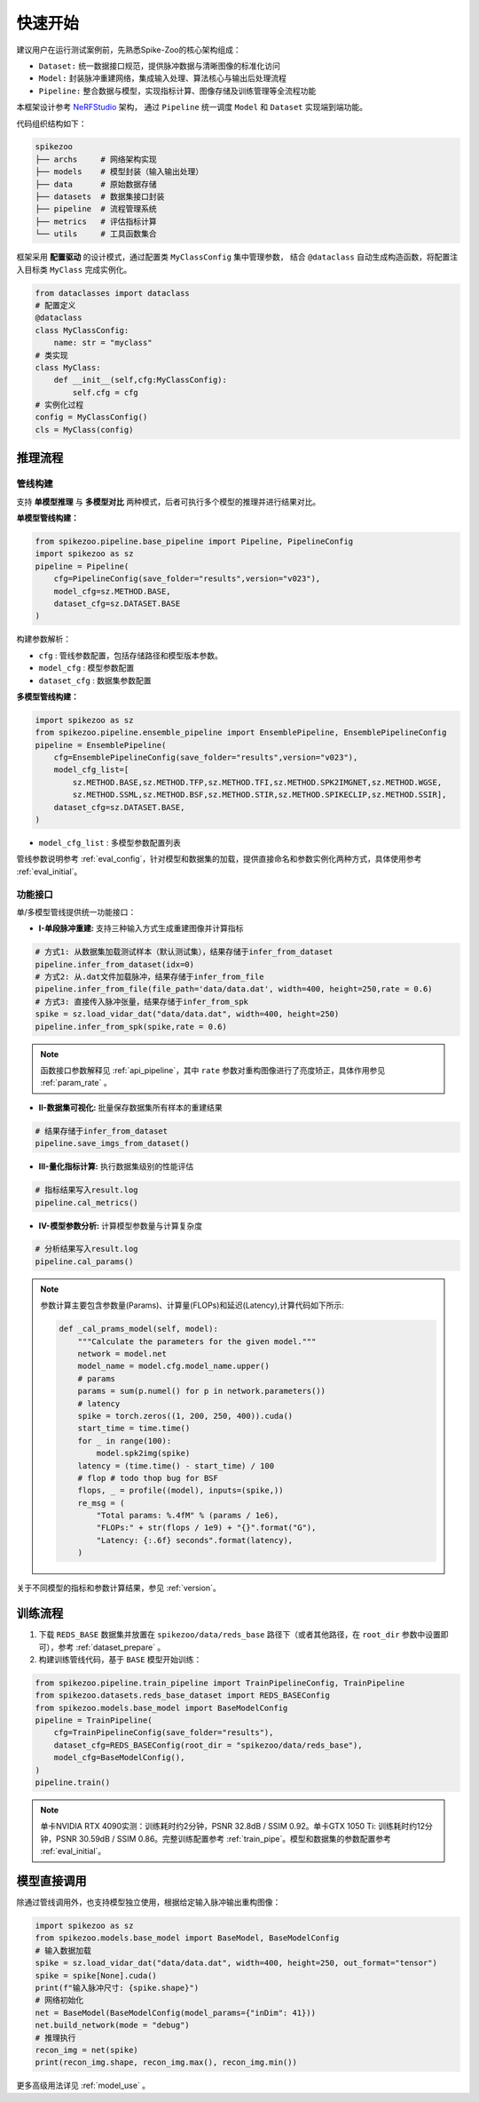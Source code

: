 快速开始
=======================
建议用户在运行测试案例前，先熟悉Spike-Zoo的核心架构组成：

- ``Dataset:`` 统一数据接口规范，提供脉冲数据与清晰图像的标准化访问
- ``Model:`` 封装脉冲重建网络，集成输入处理、算法核心与输出后处理流程
- ``Pipeline:`` 整合数据与模型，实现指标计算、图像存储及训练管理等全流程功能

本框架设计参考 `NeRFStudio <https://docs.nerf.studio/index.html>`_ 架构，
通过 ``Pipeline`` 统一调度 ``Model`` 和 ``Dataset`` 实现端到端功能。


.. raw:: html

   <div style="text-align: center;">
   
.. image:: imgs/pipeline.png
   :width: 450px

.. raw:: html

   </div>

代码组织结构如下：

.. code-block:: bash

    spikezoo
    ├── archs     # 网络架构实现
    ├── models    # 模型封装（输入输出处理）
    ├── data      # 原始数据存储
    ├── datasets  # 数据集接口封装
    ├── pipeline  # 流程管理系统
    ├── metrics   # 评估指标计算
    └── utils     # 工具函数集合

框架采用 **配置驱动** 的设计模式，通过配置类 ``MyClassConfig`` 集中管理参数，
结合 ``@dataclass`` 自动生成构造函数，将配置注入目标类 ``MyClass`` 完成实例化。

.. code-block:: python

    from dataclasses import dataclass
    # 配置定义
    @dataclass
    class MyClassConfig:
        name: str = "myclass"
    # 类实现
    class MyClass:
        def __init__(self,cfg:MyClassConfig):
            self.cfg = cfg
    # 实例化过程
    config = MyClassConfig()
    cls = MyClass(config)

推理流程
----------------
管线构建
^^^^^^^^^^^

支持 **单模型推理** 与 **多模型对比** 两种模式，后者可执行多个模型的推理并进行结果对比。

**单模型管线构建：**

.. code-block:: python

    from spikezoo.pipeline.base_pipeline import Pipeline, PipelineConfig
    import spikezoo as sz
    pipeline = Pipeline(
        cfg=PipelineConfig(save_folder="results",version="v023"),
        model_cfg=sz.METHOD.BASE,
        dataset_cfg=sz.DATASET.BASE 
    )

构建参数解析：

- ``cfg`` : 管线参数配置，包括存储路径和模型版本参数。
- ``model_cfg`` : 模型参数配置
- ``dataset_cfg`` : 数据集参数配置

**多模型管线构建：**

.. code-block:: python

    import spikezoo as sz
    from spikezoo.pipeline.ensemble_pipeline import EnsemblePipeline, EnsemblePipelineConfig
    pipeline = EnsemblePipeline(
        cfg=EnsemblePipelineConfig(save_folder="results",version="v023"),
        model_cfg_list=[
            sz.METHOD.BASE,sz.METHOD.TFP,sz.METHOD.TFI,sz.METHOD.SPK2IMGNET,sz.METHOD.WGSE,
            sz.METHOD.SSML,sz.METHOD.BSF,sz.METHOD.STIR,sz.METHOD.SPIKECLIP,sz.METHOD.SSIR],
        dataset_cfg=sz.DATASET.BASE,
    )

- ``model_cfg_list`` : 多模型参数配置列表

管线参数说明参考 :ref:`eval_config`，针对模型和数据集的加载，提供直接命名和参数实例化两种方式，具体使用参考 :ref:`eval_initial`。

功能接口
^^^^^^^^^^^^

单/多模型管线提供统一功能接口：

- **I-单段脉冲重建:** 支持三种输入方式生成重建图像并计算指标

.. code-block:: python

    # 方式1: 从数据集加载测试样本（默认测试集），结果存储于infer_from_dataset
    pipeline.infer_from_dataset(idx=0)
    # 方式2: 从.dat文件加载脉冲，结果存储于infer_from_file
    pipeline.infer_from_file(file_path='data/data.dat', width=400, height=250,rate = 0.6)
    # 方式3: 直接传入脉冲张量，结果存储于infer_from_spk
    spike = sz.load_vidar_dat("data/data.dat", width=400, height=250)
    pipeline.infer_from_spk(spike,rate = 0.6)

.. note::

    函数接口参数解释见 :ref:`api_pipeline`，其中 ``rate`` 参数对重构图像进行了亮度矫正，具体作用参见 :ref:`param_rate` 。


- **II-数据集可视化:** 批量保存数据集所有样本的重建结果

.. code-block:: python

    # 结果存储于infer_from_dataset
    pipeline.save_imgs_from_dataset()

- **III-量化指标计算:** 执行数据集级别的性能评估

.. code-block:: python

    # 指标结果写入result.log
    pipeline.cal_metrics()

- **IV-模型参数分析:** 计算模型参数量与计算复杂度

.. code-block:: python

    # 分析结果写入result.log
    pipeline.cal_params()

.. note::

    参数计算主要包含参数量(Params)、计算量(FLOPs)和延迟(Latency),计算代码如下所示:

    .. code-block:: python

        def _cal_prams_model(self, model):
            """Calculate the parameters for the given model."""
            network = model.net
            model_name = model.cfg.model_name.upper()
            # params
            params = sum(p.numel() for p in network.parameters())
            # latency
            spike = torch.zeros((1, 200, 250, 400)).cuda()
            start_time = time.time()
            for _ in range(100):
                model.spk2img(spike)
            latency = (time.time() - start_time) / 100
            # flop # todo thop bug for BSF
            flops, _ = profile((model), inputs=(spike,))
            re_msg = (
                "Total params: %.4fM" % (params / 1e6),
                "FLOPs:" + str(flops / 1e9) + "{}".format("G"),
                "Latency: {:.6f} seconds".format(latency),
            )

关于不同模型的指标和参数计算结果，参见 :ref:`version`。

训练流程
----------------

1. 下载 ``REDS_BASE`` 数据集并放置在 ``spikezoo/data/reds_base`` 路径下（或者其他路径，在 ``root_dir`` 参数中设置即可），参考 :ref:`dataset_prepare` 。

2. 构建训练管线代码，基于 ``BASE`` 模型开始训练：

.. code-block:: python

    from spikezoo.pipeline.train_pipeline import TrainPipelineConfig, TrainPipeline
    from spikezoo.datasets.reds_base_dataset import REDS_BASEConfig
    from spikezoo.models.base_model import BaseModelConfig
    pipeline = TrainPipeline(
        cfg=TrainPipelineConfig(save_folder="results"),
        dataset_cfg=REDS_BASEConfig(root_dir = "spikezoo/data/reds_base"),
        model_cfg=BaseModelConfig(),
    )
    pipeline.train()

.. note::

    单卡NVIDIA RTX 4090实测：训练耗时约2分钟，PSNR 32.8dB / SSIM 0.92。单卡GTX 1050 Ti: 训练耗时约12分钟，PSNR 30.59dB / SSIM 0.86。完整训练配置参考 :ref:`train_pipe`。模型和数据集的参数配置参考 :ref:`eval_initial`。


模型直接调用
----------------

除通过管线调用外，也支持模型独立使用，根据给定输入脉冲输出重构图像：

.. code-block:: python

    import spikezoo as sz
    from spikezoo.models.base_model import BaseModel, BaseModelConfig
    # 输入数据加载
    spike = sz.load_vidar_dat("data/data.dat", width=400, height=250, out_format="tensor")
    spike = spike[None].cuda()
    print(f"输入脉冲尺寸: {spike.shape}")
    # 网络初始化
    net = BaseModel(BaseModelConfig(model_params={"inDim": 41}))
    net.build_network(mode = "debug")
    # 推理执行
    recon_img = net(spike)
    print(recon_img.shape, recon_img.max(), recon_img.min())

更多高级用法详见 :ref:`model_use` 。